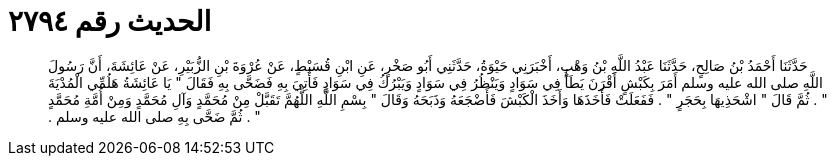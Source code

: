 
= الحديث رقم ٢٧٩٤

[quote.hadith]
حَدَّثَنَا أَحْمَدُ بْنُ صَالِحٍ، حَدَّثَنَا عَبْدُ اللَّهِ بْنُ وَهْبٍ، أَخْبَرَنِي حَيْوَةُ، حَدَّثَنِي أَبُو صَخْرٍ، عَنِ ابْنِ قُسَيْطٍ، عَنْ عُرْوَةَ بْنِ الزُّبَيْرِ، عَنْ عَائِشَةَ، أَنَّ رَسُولَ اللَّهِ صلى الله عليه وسلم أَمَرَ بِكَبْشٍ أَقْرَنَ يَطَأُ فِي سَوَادٍ وَيَنْظُرُ فِي سَوَادٍ وَيَبْرُكُ فِي سَوَادٍ فَأُتِيَ بِهِ فَضَحَّى بِهِ فَقَالَ ‏"‏ يَا عَائِشَةُ هَلُمِّي الْمُدْيَةَ ‏"‏ ‏.‏ ثُمَّ قَالَ ‏"‏ اشْحَذِيهَا بِحَجَرٍ ‏"‏ ‏.‏ فَفَعَلَتْ فَأَخَذَهَا وَأَخَذَ الْكَبْشَ فَأَضْجَعَهُ وَذَبَحَهُ وَقَالَ ‏"‏ بِسْمِ اللَّهِ اللَّهُمَّ تَقَبَّلْ مِنْ مُحَمَّدٍ وَآلِ مُحَمَّدٍ وَمِنْ أُمَّةِ مُحَمَّدٍ ‏"‏ ‏.‏ ثُمَّ ضَحَّى بِهِ صلى الله عليه وسلم ‏.‏